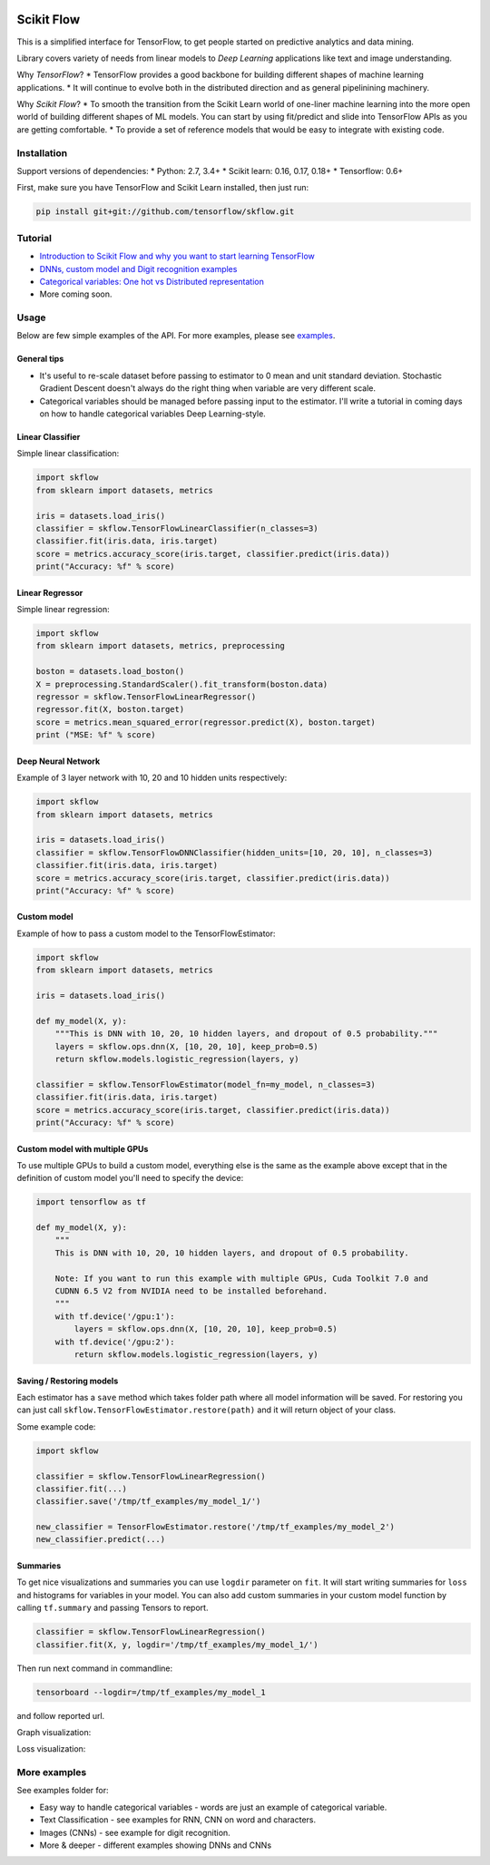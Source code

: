 |Travis-CI Build Status| |Codecov Status| |License| |Join the chat at
https://gitter.im/tensorflow/skflow|

Scikit Flow
===========

This is a simplified interface for TensorFlow, to get people started on
predictive analytics and data mining.

Library covers variety of needs from linear models to *Deep Learning*
applications like text and image understanding.

Why *TensorFlow*? \* TensorFlow provides a good backbone for building
different shapes of machine learning applications. \* It will continue
to evolve both in the distributed direction and as general pipelinining
machinery.

Why *Scikit Flow*? \* To smooth the transition from the Scikit Learn
world of one-liner machine learning into the more open world of building
different shapes of ML models. You can start by using fit/predict and
slide into TensorFlow APIs as you are getting comfortable. \* To provide
a set of reference models that would be easy to integrate with existing
code.

Installation
------------

Support versions of dependencies: \* Python: 2.7, 3.4+ \* Scikit learn:
0.16, 0.17, 0.18+ \* Tensorflow: 0.6+

First, make sure you have TensorFlow and Scikit Learn installed, then
just run:

.. code:: bash

    pip install git+git://github.com/tensorflow/skflow.git

Tutorial
--------

-  `Introduction to Scikit Flow and why you want to start learning
   TensorFlow <https://medium.com/@ilblackdragon/tensorflow-tutorial-part-1-c559c63c0cb1>`__
-  `DNNs, custom model and Digit recognition
   examples <https://medium.com/@ilblackdragon/tensorflow-tutorial-part-2-9ffe47049c92>`__
-  `Categorical variables: One hot vs Distributed
   representation <https://medium.com/@ilblackdragon/tensorflow-tutorial-part-3-c5fc0662bc08>`__
-  More coming soon.

Usage
-----

Below are few simple examples of the API. For more examples, please see
`examples <https://github.com/tensorflow/skflow/tree/master/examples>`__.

General tips
~~~~~~~~~~~~

-  It's useful to re-scale dataset before passing to estimator to 0 mean
   and unit standard deviation. Stochastic Gradient Descent doesn't
   always do the right thing when variable are very different scale.

-  Categorical variables should be managed before passing input to the
   estimator. I'll write a tutorial in coming days on how to handle
   categorical variables Deep Learning-style.

Linear Classifier
~~~~~~~~~~~~~~~~~

Simple linear classification:

.. code:: python

    import skflow
    from sklearn import datasets, metrics

    iris = datasets.load_iris()
    classifier = skflow.TensorFlowLinearClassifier(n_classes=3)
    classifier.fit(iris.data, iris.target)
    score = metrics.accuracy_score(iris.target, classifier.predict(iris.data))
    print("Accuracy: %f" % score)

Linear Regressor
~~~~~~~~~~~~~~~~

Simple linear regression:

.. code:: python

    import skflow
    from sklearn import datasets, metrics, preprocessing

    boston = datasets.load_boston()
    X = preprocessing.StandardScaler().fit_transform(boston.data)
    regressor = skflow.TensorFlowLinearRegressor()
    regressor.fit(X, boston.target)
    score = metrics.mean_squared_error(regressor.predict(X), boston.target)
    print ("MSE: %f" % score)

Deep Neural Network
~~~~~~~~~~~~~~~~~~~

Example of 3 layer network with 10, 20 and 10 hidden units respectively:

.. code:: python

    import skflow
    from sklearn import datasets, metrics

    iris = datasets.load_iris()
    classifier = skflow.TensorFlowDNNClassifier(hidden_units=[10, 20, 10], n_classes=3)
    classifier.fit(iris.data, iris.target)
    score = metrics.accuracy_score(iris.target, classifier.predict(iris.data))
    print("Accuracy: %f" % score)

Custom model
~~~~~~~~~~~~

Example of how to pass a custom model to the TensorFlowEstimator:

.. code:: python

    import skflow
    from sklearn import datasets, metrics

    iris = datasets.load_iris()

    def my_model(X, y):
        """This is DNN with 10, 20, 10 hidden layers, and dropout of 0.5 probability."""
        layers = skflow.ops.dnn(X, [10, 20, 10], keep_prob=0.5)
        return skflow.models.logistic_regression(layers, y)

    classifier = skflow.TensorFlowEstimator(model_fn=my_model, n_classes=3)
    classifier.fit(iris.data, iris.target)
    score = metrics.accuracy_score(iris.target, classifier.predict(iris.data))
    print("Accuracy: %f" % score)

Custom model with multiple GPUs
~~~~~~~~~~~~~~~~~~~~~~~~~~~~~~~

To use multiple GPUs to build a custom model, everything else is the
same as the example above except that in the definition of custom model
you'll need to specify the device:

.. code:: python

    import tensorflow as tf

    def my_model(X, y):
        """
        This is DNN with 10, 20, 10 hidden layers, and dropout of 0.5 probability.

        Note: If you want to run this example with multiple GPUs, Cuda Toolkit 7.0 and
        CUDNN 6.5 V2 from NVIDIA need to be installed beforehand. 
        """
        with tf.device('/gpu:1'):
            layers = skflow.ops.dnn(X, [10, 20, 10], keep_prob=0.5)
        with tf.device('/gpu:2'):
            return skflow.models.logistic_regression(layers, y)

Saving / Restoring models
~~~~~~~~~~~~~~~~~~~~~~~~~

Each estimator has a ``save`` method which takes folder path where all
model information will be saved. For restoring you can just call
``skflow.TensorFlowEstimator.restore(path)`` and it will return object
of your class.

Some example code:

.. code:: python

    import skflow

    classifier = skflow.TensorFlowLinearRegression()
    classifier.fit(...)
    classifier.save('/tmp/tf_examples/my_model_1/')

    new_classifier = TensorFlowEstimator.restore('/tmp/tf_examples/my_model_2')
    new_classifier.predict(...)

Summaries
~~~~~~~~~

To get nice visualizations and summaries you can use ``logdir``
parameter on ``fit``. It will start writing summaries for ``loss`` and
histograms for variables in your model. You can also add custom
summaries in your custom model function by calling ``tf.summary`` and
passing Tensors to report.

.. code:: python

    classifier = skflow.TensorFlowLinearRegression()
    classifier.fit(X, y, logdir='/tmp/tf_examples/my_model_1/')

Then run next command in commandline:

.. code:: bash

    tensorboard --logdir=/tmp/tf_examples/my_model_1

and follow reported url.

Graph visualization: |Text classification RNN Graph|

Loss visualization: |Text classification RNN Loss|

More examples
-------------

See examples folder for:

-  Easy way to handle categorical variables - words are just an example
   of categorical variable.
-  Text Classification - see examples for RNN, CNN on word and
   characters.
-  Images (CNNs) - see example for digit recognition.
-  More & deeper - different examples showing DNNs and CNNs

.. |Travis-CI Build Status| image:: https://travis-ci.org/tensorflow/skflow.svg?branch=master
   :target: https://travis-ci.org/tensorflow/skflow
.. |Codecov Status| image:: https://codecov.io/github/tensorflow/skflow/coverage.svg?precision=2
   :target: https://codecov.io/github/tensorflow/skflow
.. |License| image:: https://img.shields.io/badge/license-Apache%202.0-blue.svg
   :target: http://www.apache.org/licenses/LICENSE-2.0.html
.. |Join the chat at https://gitter.im/tensorflow/skflow| image:: https://badges.gitter.im/Join%20Chat.svg
   :target: https://gitter.im/tensorflow/skflow?utm_source=badge&utm_medium=badge&utm_campaign=pr-badge&utm_content=badge
.. |Text classification RNN Graph| image:: https://raw.githubusercontent.com/tensorflow/skflow/master/docs/images/text_classification_rnn_graph.png
.. |Text classification RNN Loss| image:: https://raw.githubusercontent.com/tensorflow/skflow/master/docs/images/text_classification_rnn_loss.png

